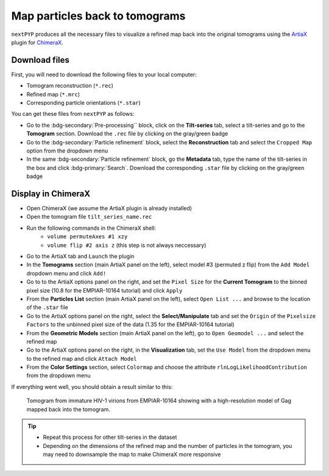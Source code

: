 ===============================
Map particles back to tomograms
===============================

``nextPYP`` produces all the necessary files to visualize a refined map back into the original tomograms using the `ArtiaX <https://github.com/FrangakisLab/ArtiaX>`_ plugin for `ChimeraX <https://www.cgl.ucsf.edu/chimerax/>`_.

Download files
--------------

First, you will need to download the following files to your local computer:

- Tomogram reconstruction (``*.rec``)
- Refined map (``*.mrc``)
- Corresponding particle orientations (``*.star``)

You can get these files from ``nextPYP`` as follows:

- Go to the :bdg-secondary:`Pre-processing`` block, click on the **Tilt-series** tab, select a tilt-series and go to the **Tomogram** section. Download the ``.rec`` file by clicking on the gray/green badge
- Go to the :bdg-secondary:`Particle refinement` block, select the **Reconstruction** tab and select the ``Cropped Map`` option from the dropdown menu
- In the same :bdg-secondary:`Particle refinement` block, go the **Metadata** tab, type the name of the tilt-series in the box and click :bdg-primary:`Search`. Download the corresponding ``.star`` file by clicking on the gray/green badge

Display in ChimeraX
-------------------

- Open ChimeraX (we assume the ArtiaX plugin is already installed)
- Open the tomogram file ``tilt_series_name.rec``
- Run the following commands in the ChimeraX shell:
   - ``volume permuteAxes #1 xzy``
   - ``volume flip #2 axis z`` (this step is not always neccessary)
- Go to the ArtiaX tab and ``Launch`` the plugin
- In the **Tomograms** section (main ArtiaX panel on the left), select model #3 (permuted z flip) from the ``Add Model`` dropdown menu and click ``Add!``
- Go to to the ArtiaX options panel on the right, and set the ``Pixel Size`` for the **Current Tomogram** to the binned pixel size (10.8 for the EMPIAR-10164 tutorial) and click ``Apply``
- From the **Particles List** section (main ArtiaX panel on the left), select ``Open List ...`` and browse to the location of the ``.star`` file
- Go to the ArtiaX options panel on the right, select the **Select/Manipulate** tab and set the ``Origin`` of the ``Pixelsize Factors`` to the unbinned pixel size of the data (1.35 for the EMPIAR-10164 tutorial)
- From the **Geometric Models** section (main ArtiaX panel on the left), go to ``Open Geomodel ...`` and select the refined map
- Go to the ArtiaX options panel on the right, in the **Visualization** tab, set the ``Use Model`` from the dropdown menu to the refined map and click ``Attach Model``
- From the **Color Settings** section, select ``Colormap`` and choose the attribute ``rlnLogLikelihoodContribution`` from the dropdown menu

If everything went well, you should obtain a result similar to this:

.. figure:: ../images/guide_artiax_10164.webp
    :alt: ArtiaX visualization of HIV1-Gag

    Tomogram from immature HIV-1 virions from EMPIAR-10164 showing with a high-resolution model of Gag mapped back into the tomogram.

.. tip::

    - Repeat this process for other tilt-series in the dataset
    - Depending on the dimensions of the refined map and the number of particles in the tomogram, you may need to downsample the map to make ChimeraX more responsive